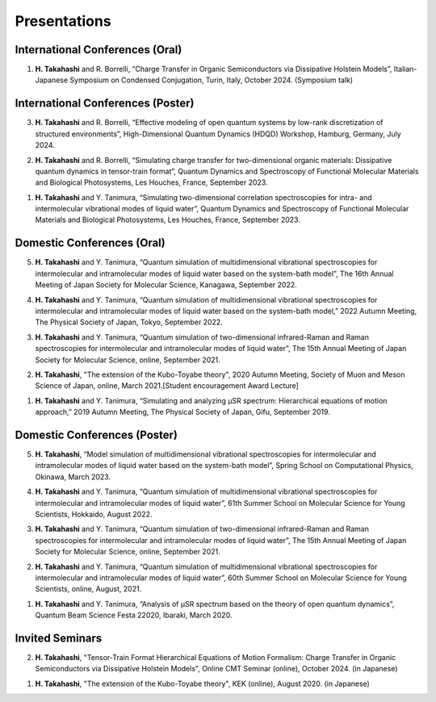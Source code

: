 Presentations
========================

International Conferences (Oral)
----------------------------------

1. **H. Takahashi** and R. Borrelli, “Charge Transfer in Organic Semiconductors via Dissipative Holstein Models”, Italian-Japanese Symposium on Condensed Conjugation, Turin, Italy, October 2024. (Symposium talk)

International Conferences (Poster)
----------------------------------

3. **H. Takahashi** and R. Borrelli, “Effective modeling of open quantum systems by low-rank discretization of structured environments”, High-Dimensional Quantum Dynamics (HDQD) Workshop, Hamburg, Germany, July 2024.

2. **H. Takahashi** and R. Borrelli, “Simulating charge transfer for two-dimensional organic materials: Dissipative quantum dynamics in tensor-train format”, Quantum Dynamics and Spectroscopy of Functional Molecular Materials and Biological Photosystems, Les Houches, France, September 2023.

1. **H. Takahashi** and Y. Tanimura, “Simulating two-dimensional correlation spectroscopies for intra- and intermolecular vibrational modes of liquid water”, Quantum Dynamics and Spectroscopy of Functional Molecular Materials and Biological Photosystems, Les Houches, France, September 2023.

Domestic Conferences (Oral)
---------------------------

5. **H. Takahashi** and Y. Tanimura, “Quantum simulation of multidimensional vibrational spectroscopies for intermolecular and intramolecular modes of liquid water based on the system-bath model”, The 16th Annual Meeting of Japan Society for Molecular Science, Kanagawa, September 2022.

4. **H. Takahashi** and Y. Tanimura, “Quantum simulation of multidimensional vibrational spectroscopies for intermolecular and intramolecular modes of liquid water based on the system-bath model,” 2022 Autumn Meeting, The Physical Society of Japan, Tokyo, September 2022.

3. **H. Takahashi** and Y. Tanimura, “Quantum simulation of two-dimensional infrared-Raman and Raman spectroscopies for intermolecular and intramolecular modes of liquid water”, The 15th Annual Meeting of Japan Society for Molecular Science, online, September 2021.

2. **H. Takahashi**, "The extension of the Kubo-Toyabe theory", 2020 Autumn Meeting, Society of Muon and Meson Science of Japan, online, March 2021.[Student encouragement Award Lecture]

1. **H. Takahashi** and Y. Tanimura, “Simulating and analyzing µSR spectrum: Hierarchical equations of motion approach,” 2019 Autumn Meeting, The Physical Society of Japan, Gifu, September 2019.

Domestic Conferences (Poster)
------------------------------

5. **H. Takahashi**, “Model simulation of multidimensional vibrational spectroscopies for intermolecular and intramolecular modes of liquid water based on the system-bath model”, Spring School on Computational Physics, Okinawa, March 2023.

4. **H. Takahashi** and Y. Tanimura, “Quantum simulation of multidimensional vibrational spectroscopies for intermolecular and intramolecular modes of liquid water”, 61th Summer School on Molecular Science for Young Scientists, Hokkaido, August 2022.

3. **H. Takahashi** and Y. Tanimura, “Quantum simulation of two-dimensional infrared-Raman and Raman spectroscopies for intermolecular and intramolecular modes of liquid water”, The 15th Annual Meeting of Japan Society for Molecular Science, online, September 2021.

2. **H. Takahashi** and Y. Tanimura, “Quantum simulation of multidimensional vibrational spectroscopies for intermolecular and intramolecular modes of liquid water”, 60th Summer School on Molecular Science for Young Scientists, online, August, 2021.

1. **H. Takahashi** and Y. Tanimura, “Analysis of μSR spectrum based on the theory of open quantum dynamics”, Quantum Beam Science Festa 22020, Ibaraki, March 2020.

Invited Seminars
---------------------------

2. **H. Takahashi**, "Tensor-Train Format Hierarchical Equations of Motion Formalism: Charge Transfer in Organic Semiconductors via Dissipative Holstein Models", Online CMT Seminar (online), October 2024. (in Japanese)

1. **H. Takahashi**, "The extension of the Kubo-Toyabe theory", KEK (online), August 2020. (in Japanese)

